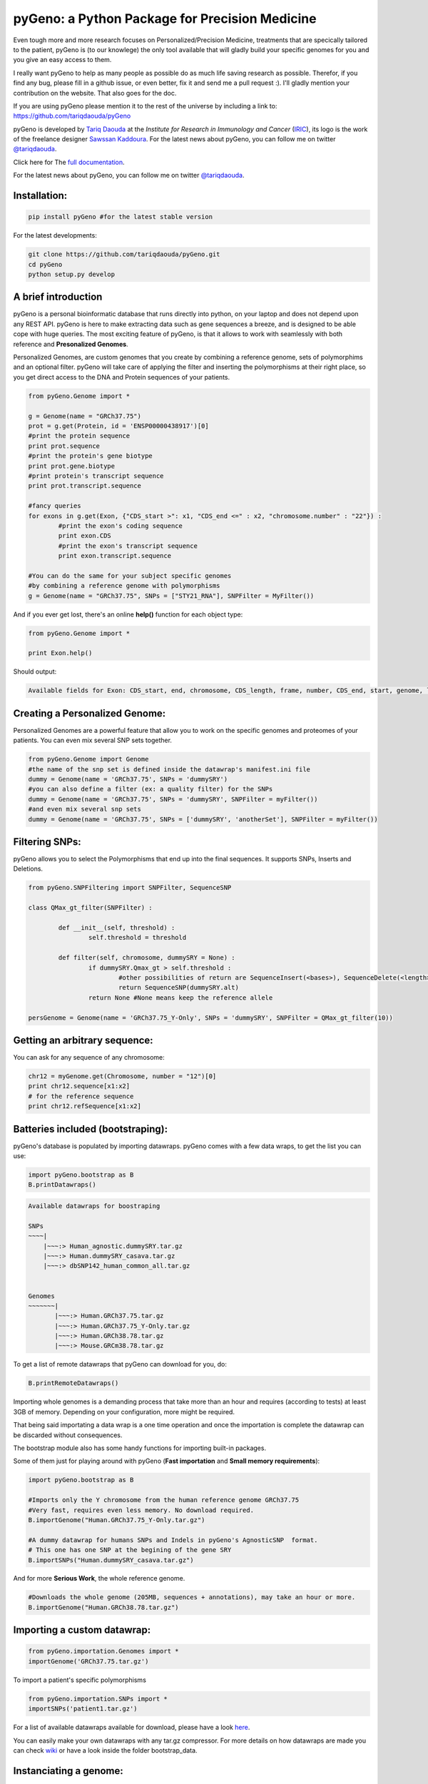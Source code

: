 pyGeno: a Python Package for Precision Medicine
=============================================

.. image:: http://bioinfo.iric.ca/~daoudat/pyGeno/_static/logo.png
   :alt: pyGeno's logo

Even tough more and more research focuses on Personalized/Precision Medicine, treatments that are specically tailored to the patient, pyGeno is (to our knowlege) the only tool available that will gladly build your specific genomes for you and you give an easy access to them.

I really want pyGeno to help as many people as possible do as much life saving research as possible. Therefor, if you find any bug, please fill in a github issue, or even better, fix it and send me a pull request :). I'll gladly mention your contribution on the website. That also goes for the doc.

If you are using pyGeno please mention it to the rest of the universe by including a link to: https://github.com/tariqdaouda/pyGeno

pyGeno is developed by `Tariq Daouda`_ at the *Institute for Research in Immunology and Cancer* (IRIC_), its logo is the work of the freelance designer `Sawssan Kaddoura`_.
For the latest news about pyGeno, you can follow me on twitter `@tariqdaouda`_.

.. _Tariq Daouda: http://wwww.tariqdaouda.com
.. _IRIC: http://www.iric.ca
.. _Sawssan Kaddoura: http://www.sawssankaddoura.com


Click here for The `full documentation`_.

.. _full documentation: http://pygeno.iric.ca/

For the latest news about pyGeno, you can follow me on twitter `@tariqdaouda`_.

.. _@tariqdaouda: https://www.twitter.com/tariqdaouda

Installation:
-------------

.. code:: python
	
	pip install pyGeno #for the latest stable version

For the latest developments:

.. code:: shell

	git clone https://github.com/tariqdaouda/pyGeno.git
	cd pyGeno
	python setup.py develop

A brief introduction
--------------------

pyGeno is a personal bioinformatic database that runs directly into python, on your laptop and does not depend
upon any REST API. pyGeno is here to make extracting data such as gene sequences a breeze, and is designed to
be able cope with huge queries. The most exciting feature of pyGeno, is that it allows to work with seamlessly with both reference and **Presonalized Genomes**.

Personalized Genomes, are custom genomes that you create by combining a reference genome, sets of polymorphims and an optional filter.
pyGeno will take care of applying the filter and inserting the polymorphisms at their right place, so you get
direct access to the DNA and Protein sequences of your patients.

.. code:: python

	from pyGeno.Genome import *
	
	g = Genome(name = "GRCh37.75")
	prot = g.get(Protein, id = 'ENSP00000438917')[0]
	#print the protein sequence
	print prot.sequence
	#print the protein's gene biotype
	print prot.gene.biotype
	#print protein's transcript sequence
	print prot.transcript.sequence
	
	#fancy queries
	for exons in g.get(Exon, {"CDS_start >": x1, "CDS_end <=" : x2, "chromosome.number" : "22"}) :
		#print the exon's coding sequence
		print exon.CDS
		#print the exon's transcript sequence
		print exon.transcript.sequence
	
	#You can do the same for your subject specific genomes
	#by combining a reference genome with polymorphisms
	g = Genome(name = "GRCh37.75", SNPs = ["STY21_RNA"], SNPFilter = MyFilter())

And if you ever get lost, there's an online **help()** function for each object type:

.. code:: python

	from pyGeno.Genome import *
	
	print Exon.help()

Should output:

.. code::
	
	Available fields for Exon: CDS_start, end, chromosome, CDS_length, frame, number, CDS_end, start, genome, length, protein, gene, transcript, id, strand

	
Creating a Personalized Genome:
-------------------------------
Personalized Genomes are a powerful feature that allow you to work on the specific genomes and proteomes of your patients. You can even mix several SNP sets together.

.. code:: python
  
  from pyGeno.Genome import Genome
  #the name of the snp set is defined inside the datawrap's manifest.ini file
  dummy = Genome(name = 'GRCh37.75', SNPs = 'dummySRY')
  #you can also define a filter (ex: a quality filter) for the SNPs
  dummy = Genome(name = 'GRCh37.75', SNPs = 'dummySRY', SNPFilter = myFilter())
  #and even mix several snp sets  
  dummy = Genome(name = 'GRCh37.75', SNPs = ['dummySRY', 'anotherSet'], SNPFilter = myFilter())

Filtering SNPs:
---------------
pyGeno allows you to select the Polymorphisms that end up into the final sequences. It supports SNPs, Inserts and Deletions.

.. code:: python

	from pyGeno.SNPFiltering import SNPFilter, SequenceSNP

	class QMax_gt_filter(SNPFilter) :
		
		def __init__(self, threshold) :
			self.threshold = threshold
			
		def filter(self, chromosome, dummySRY = None) :
			if dummySRY.Qmax_gt > self.threshold :
				#other possibilities of return are SequenceInsert(<bases>), SequenceDelete(<length>)
				return SequenceSNP(dummySRY.alt)
			return None #None means keep the reference allele
	
	persGenome = Genome(name = 'GRCh37.75_Y-Only', SNPs = 'dummySRY', SNPFilter = QMax_gt_filter(10))

Getting an arbitrary sequence:
------------------------------
You can ask for any sequence of any chromosome:

.. code:: python
	
	chr12 = myGenome.get(Chromosome, number = "12")[0]
	print chr12.sequence[x1:x2]
	# for the reference sequence
  	print chr12.refSequence[x1:x2]

Batteries included (bootstraping):
---------------------------------

pyGeno's database is populated by importing datawraps.
pyGeno comes with a few data wraps, to get the list you can use:

.. code:: python
	
	import pyGeno.bootstrap as B
	B.printDatawraps()

.. code::

	Available datawraps for boostraping
	
	SNPs
	~~~~|
	    |~~~:> Human_agnostic.dummySRY.tar.gz
	    |~~~:> Human.dummySRY_casava.tar.gz
	    |~~~:> dbSNP142_human_common_all.tar.gz
	
	
	Genomes
	~~~~~~~|
	       |~~~:> Human.GRCh37.75.tar.gz
	       |~~~:> Human.GRCh37.75_Y-Only.tar.gz
	       |~~~:> Human.GRCh38.78.tar.gz
	       |~~~:> Mouse.GRCm38.78.tar.gz

To get a list of remote datawraps that pyGeno can download for you, do:

.. code:: python

	B.printRemoteDatawraps()

Importing whole genomes is a demanding process that take more than an hour and requires (according to tests) 
at least 3GB of memory. Depending on your configuration, more might be required.

That being said importating a data wrap is a one time operation and once the importation is complete the datawrap
can be discarded without consequences.

The bootstrap module also has some handy functions for importing built-in packages.

Some of them just for playing around with pyGeno (**Fast importation** and **Small memory requirements**):

.. code:: python
	
	import pyGeno.bootstrap as B

	#Imports only the Y chromosome from the human reference genome GRCh37.75
	#Very fast, requires even less memory. No download required.
	B.importGenome("Human.GRCh37.75_Y-Only.tar.gz")
	
	#A dummy datawrap for humans SNPs and Indels in pyGeno's AgnosticSNP  format. 
	# This one has one SNP at the begining of the gene SRY
	B.importSNPs("Human.dummySRY_casava.tar.gz")

And for more **Serious Work**, the whole reference genome.

.. code:: python

	#Downloads the whole genome (205MB, sequences + annotations), may take an hour or more.
	B.importGenome("Human.GRCh38.78.tar.gz")
	
Importing a custom datawrap:
--------------------------

.. code:: python

  from pyGeno.importation.Genomes import *
  importGenome('GRCh37.75.tar.gz')

To import a patient's specific polymorphisms

.. code:: python

  from pyGeno.importation.SNPs import *
  importSNPs('patient1.tar.gz')

For a list of available datawraps available for download, please have a look here_.

You can easily make your own datawraps with any tar.gz compressor.
For more details on how datawraps are made you can check wiki_ or have a look inside the folder bootstrap_data.

.. _here: http://pygeno.iric.ca/datawraps.html
.. _wiki: https://github.com/tariqdaouda/pyGeno/wiki/How-to-create-a-pyGeno-friendly-package-to-import-your-data%3F

Instanciating a genome:
-----------------------
.. code:: python
	
	from pyGeno.Genome import Genome
	#the name of the genome is defined inside the package's manifest.ini file
	ref = Genome(name = 'GRCh37.75')

Printing all the proteins of a gene:
-----------------------------------
.. code:: python

  from pyGeno.Genome import Genome
  from pyGeno.Gene import Gene
  from pyGeno.Protein import Protein

Or simply:

.. code:: python

  from pyGeno.Genome import *

then:

.. code:: python

  ref = Genome(name = 'GRCh37.75')
  #get returns a list of elements
  gene = ref.get(Gene, name = 'TPST2')[0]
  for prot in gene.get(Protein) :
  	print prot.sequence

Making queries, get() Vs iterGet():
-----------------------------------
iterGet is a faster version of get that returns an iterator instead of a list.

Making queries, syntax:
----------------------
pyGeno's get function uses the expressivity of rabaDB.

These are all possible query formats:

.. code:: python

  ref.get(Gene, name = "SRY")
  ref.get(Gene, { "name like" : "HLA"})
  chr12.get(Exon, { "start >=" : 12000, "end <" : 12300 })
  ref.get(Transcript, { "gene.name" : 'SRY' })

Creating indexes to speed up queries:
------------------------------------
.. code:: python

  from pyGeno.Gene import Gene
  #creating an index on gene names if it does not already exist
  Gene.ensureGlobalIndex('name')
  #removing the index
  Gene.dropIndex('name')

Find in sequences:
------------------

Internally pyGeno uses a binary representation for nucleotides and amino acids to deal with polymorphisms. 
For example,both "AGC" and "ATG" will match the following sequence "...AT/GCCG...".

.. code:: python

	#returns the position of the first occurence
	transcript.find("AT/GCCG")
	#returns the positions of all occurences
	transcript.findAll("AT/GCCG")
	
	#similarly, you can also do
	transcript.findIncDNA("AT/GCCG")
	transcript.findAllIncDNA("AT/GCCG")
	transcript.findInUTR3("AT/GCCG")
	transcript.findAllInUTR3("AT/GCCG")
	transcript.findInUTR5("AT/GCCG")
	transcript.findAllInUTR5("AT/GCCG")
	
	#same for proteins
	protein.find("DEV/RDEM")
	protein.findAll("DEV/RDEM")
	
	#and for exons
	exon.find("AT/GCCG")
	exon.findAll("AT/GCCG")
	exon.findInCDS("AT/GCCG")
	exon.findAllInCDS("AT/GCCG")
	#...

	
Progress Bar:
-------------
.. code:: python

  from pyGeno.tools.ProgressBar import ProgressBar
  pg = ProgressBar(nbEpochs = 155)
  for i in range(155) :
  	pg.update(label = '%d' %i) # or simply p.update() 
  pg.close()

